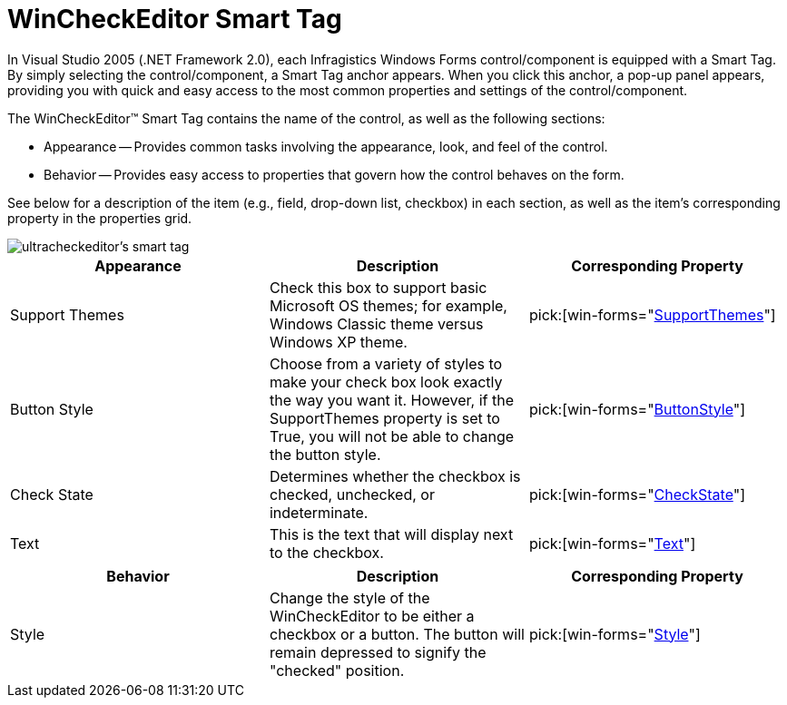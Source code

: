 ﻿////

|metadata|
{
    "name": "wincheckeditor-smart-tag",
    "controlName": ["WinCheckEditor"],
    "tags": ["Design Environment"],
    "guid": "{37943D71-BBCF-4379-AF5E-41B3CB4CA93C}",  
    "buildFlags": [],
    "createdOn": "2005-09-11T00:00:00Z"
}
|metadata|
////

= WinCheckEditor Smart Tag

In Visual Studio 2005 (.NET Framework 2.0), each Infragistics Windows Forms control/component is equipped with a Smart Tag. By simply selecting the control/component, a Smart Tag anchor appears. When you click this anchor, a pop-up panel appears, providing you with quick and easy access to the most common properties and settings of the control/component.

The WinCheckEditor™ Smart Tag contains the name of the control, as well as the following sections:

* Appearance -- Provides common tasks involving the appearance, look, and feel of the control.
* Behavior -- Provides easy access to properties that govern how the control behaves on the form.

See below for a description of the item (e.g., field, drop-down list, checkbox) in each section, as well as the item's corresponding property in the properties grid.

image::images/WinEditors_The_WinCheckEditor_Smart_Tag_01.png[ultracheckeditor's smart tag]

[options="header", cols="a,a,a"]
|====
|Appearance|Description|Corresponding Property

|Support Themes
|Check this box to support basic Microsoft OS themes; for example, Windows Classic theme versus Windows XP theme.
| pick:[win-forms="link:{ApiPlatform}win{ApiVersion}~infragistics.win.ultracontrolbase~supportthemes.html[SupportThemes]"] 

|Button Style
|Choose from a variety of styles to make your check box look exactly the way you want it. However, if the SupportThemes property is set to True, you will not be able to change the button style.
| pick:[win-forms="link:{ApiPlatform}win.ultrawineditors{ApiVersion}~infragistics.win.ultrawineditors.ultracheckeditor~buttonstyle.html[ButtonStyle]"] 

|Check State
|Determines whether the checkbox is checked, unchecked, or indeterminate.
| pick:[win-forms="link:{ApiPlatform}win.ultrawineditors{ApiVersion}~infragistics.win.ultrawineditors.ultracheckeditor~checkstate.html[CheckState]"] 

|Text
|This is the text that will display next to the checkbox.
| pick:[win-forms="link:{ApiPlatform}win.ultrawineditors{ApiVersion}~infragistics.win.ultrawineditors.ultracheckeditor~text.html[Text]"] 

|====

[options="header", cols="a,a,a"]
|====
|Behavior|Description|Corresponding Property

|Style
|Change the style of the WinCheckEditor to be either a checkbox or a button. The button will remain depressed to signify the "checked" position.
| pick:[win-forms="link:{ApiPlatform}win.ultrawineditors{ApiVersion}~infragistics.win.ultrawineditors.ultracheckeditor~style.html[Style]"] 

|====